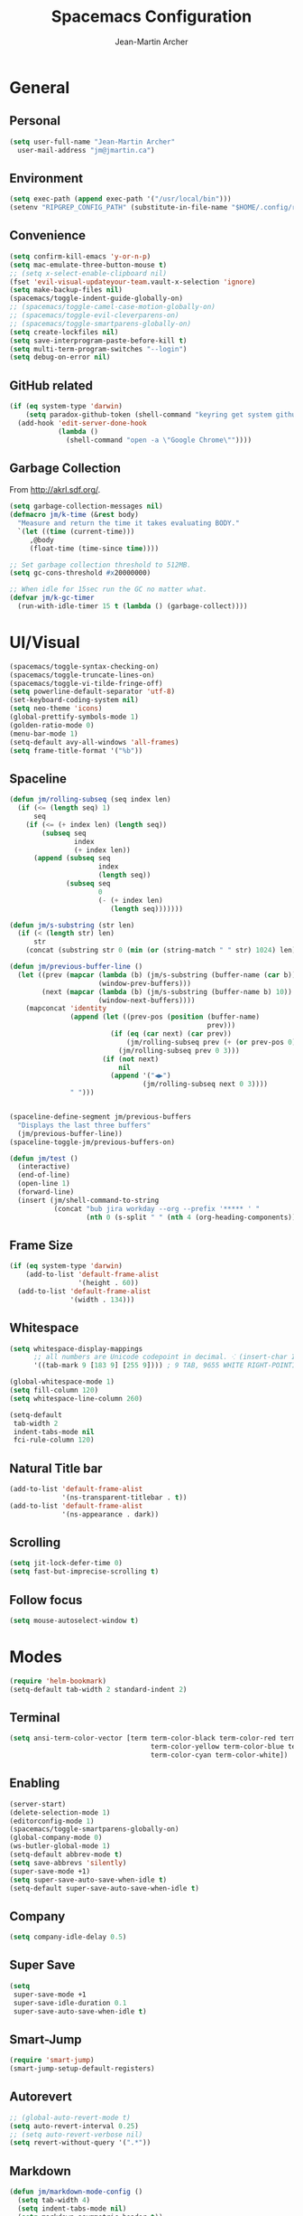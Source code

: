 #+TITLE: Spacemacs Configuration
#+AUTHOR: Jean-Martin Archer
#+EMAIL: jm@jmartin.ca
#+STARTUP: content
* General
** Personal
#+begin_src emacs-lisp :results none
  (setq user-full-name "Jean-Martin Archer"
    user-mail-address "jm@jmartin.ca")
#+end_src
** Environment
#+begin_src emacs-lisp :results none
  (setq exec-path (append exec-path '("/usr/local/bin")))
  (setenv "RIPGREP_CONFIG_PATH" (substitute-in-file-name "$HOME/.config/ripgrep"))
#+end_src

** Convenience
   #+begin_src emacs-lisp :results none
     (setq confirm-kill-emacs 'y-or-n-p)
     (setq mac-emulate-three-button-mouse t)
     ;; (setq x-select-enable-clipboard nil)
     (fset 'evil-visual-updateyour-team.vault-x-selection 'ignore)
     (setq make-backup-files nil)
     (spacemacs/toggle-indent-guide-globally-on)
     ;; (spacemacs/toggle-camel-case-motion-globally-on)
     ;; (spacemacs/toggle-evil-cleverparens-on)
     ;; (spacemacs/toggle-smartparens-globally-on)
     (setq create-lockfiles nil)
     (setq save-interprogram-paste-before-kill t)
     (setq multi-term-program-switches "--login")
     (setq debug-on-error nil)
   #+end_src
** GitHub related
   #+begin_src emacs-lisp :results none
     (if (eq system-type 'darwin)
         (setq paradox-github-token (shell-command "keyring get system github_paradox"))
       (add-hook 'edit-server-done-hook
                 (lambda ()
                   (shell-command "open -a \"Google Chrome\""))))
   #+end_src
** Garbage Collection
From http://akrl.sdf.org/.
#+begin_src emacs-lisp :results none
  (setq garbage-collection-messages nil)
  (defmacro jm/k-time (&rest body)
    "Measure and return the time it takes evaluating BODY."
    `(let ((time (current-time)))
       ,@body
       (float-time (time-since time))))

  ;; Set garbage collection threshold to 512MB.
  (setq gc-cons-threshold #x20000000)

  ;; When idle for 15sec run the GC no matter what.
  (defvar jm/k-gc-timer
    (run-with-idle-timer 15 t (lambda () (garbage-collect))))

#+end_src

* UI/Visual
  #+begin_src emacs-lisp :results none
    (spacemacs/toggle-syntax-checking-on)
    (spacemacs/toggle-truncate-lines-on)
    (spacemacs/toggle-vi-tilde-fringe-off)
    (setq powerline-default-separator 'utf-8)
    (set-keyboard-coding-system nil)
    (setq neo-theme 'icons)
    (global-prettify-symbols-mode 1)
    (golden-ratio-mode 0)
    (menu-bar-mode 1)
    (setq-default avy-all-windows 'all-frames)
    (setq frame-title-format '("%b"))
  #+end_src
** Spaceline
   #+begin_src emacs-lisp :results none
     (defun jm/rolling-subseq (seq index len)
       (if (<= (length seq) 1)
           seq
         (if (<= (+ index len) (length seq))
             (subseq seq
                     index
                     (+ index len))
           (append (subseq seq
                           index
                           (length seq))
                   (subseq seq
                           0
                           (- (+ index len)
                              (length seq)))))))

     (defun jm/s-substring (str len)
       (if (< (length str) len)
           str
         (concat (substring str 0 (min (or (string-match " " str) 1024) len)) "…")))

     (defun jm/previous-buffer-line ()
       (let ((prev (mapcar (lambda (b) (jm/s-substring (buffer-name (car b)) 10))
                           (window-prev-buffers)))
             (next (mapcar (lambda (b) (jm/s-substring (buffer-name b) 10))
                           (window-next-buffers))))
         (mapconcat 'identity
                    (append (let ((prev-pos (position (buffer-name)
                                                      prev)))
                              (if (eq (car next) (car prev))
                                  (jm/rolling-subseq prev (+ (or prev-pos 0) 1) 3)
                                (jm/rolling-subseq prev 0 3)))
                            (if (not next)
                                nil
                              (append '("◀▶")
                                      (jm/rolling-subseq next 0 3))))
                    " ")))


     (spaceline-define-segment jm/previous-buffers
       "Displays the last three buffers"
       (jm/previous-buffer-line))
     (spaceline-toggle-jm/previous-buffers-on)

     (defun jm/test ()
       (interactive)
       (end-of-line)
       (open-line 1)
       (forward-line)
       (insert (jm/shell-command-to-string
                (concat "bub jira workday --org --prefix '***** ' "
                        (nth 0 (s-split " " (nth 4 (org-heading-components))))))))
   #+end_src

** Frame Size
   #+begin_src emacs-lisp :results none
     (if (eq system-type 'darwin)
         (add-to-list 'default-frame-alist
                      '(height . 60))
       (add-to-list 'default-frame-alist
                    '(width . 134)))
   #+end_src
** Whitespace
   #+begin_src emacs-lisp :results none
     (setq whitespace-display-mappings
           ;; all numbers are Unicode codepoint in decimal. ⁖ (insert-char 182 1)
           '((tab-mark 9 [183 9] [255 9]))) ; 9 TAB, 9655 WHITE RIGHT-POINTING TRIANGLE 「▷」

     (global-whitespace-mode 1)
     (setq fill-column 120)
     (setq whitespace-line-column 260)

     (setq-default
      tab-width 2
      indent-tabs-mode nil
      fci-rule-column 120)
   #+end_src
** Natural Title bar
   #+begin_src emacs-lisp :results none
     (add-to-list 'default-frame-alist
                  '(ns-transparent-titlebar . t))
     (add-to-list 'default-frame-alist
                  '(ns-appearance . dark))
   #+end_src
** Scrolling
#+begin_src emacs-lisp :results none
(setq jit-lock-defer-time 0)
(setq fast-but-imprecise-scrolling t)
#+end_src
** Follow focus
#+begin_src emacs-lisp :results none
(setq mouse-autoselect-window t)
#+end_src

* Modes
  #+begin_src emacs-lisp :results none
    (require 'helm-bookmark)
    (setq-default tab-width 2 standard-indent 2)
  #+end_src

** Terminal
   #+begin_src emacs-lisp :results none
     (setq ansi-term-color-vector [term term-color-black term-color-red term-color-green
                                        term-color-yellow term-color-blue term-color-magenta
                                        term-color-cyan term-color-white])
   #+end_src

** Enabling
   #+begin_src emacs-lisp :results none
     (server-start)
     (delete-selection-mode 1)
     (editorconfig-mode 1)
     (spacemacs/toggle-smartparens-globally-on)
     (global-company-mode 0)
     (ws-butler-global-mode 1)
     (setq-default abbrev-mode t)
     (setq save-abbrevs 'silently)
     (super-save-mode +1)
     (setq super-save-auto-save-when-idle t)
     (setq-default super-save-auto-save-when-idle t)
   #+end_src
** Company
   #+begin_src emacs-lisp :results none
     (setq company-idle-delay 0.5)
   #+end_src
** Super Save
   #+begin_src emacs-lisp :results none
     (setq
      super-save-mode +1
      super-save-idle-duration 0.1
      super-save-auto-save-when-idle t)
   #+end_src
** Smart-Jump
   #+begin_src emacs-lisp :results none
     (require 'smart-jump)
     (smart-jump-setup-default-registers)
   #+end_src

** Autorevert
   #+begin_src emacs-lisp :results none
     ;; (global-auto-revert-mode t)
     (setq auto-revert-interval 0.25)
     ;; (setq auto-revert-verbose nil)
     (setq revert-without-query '(".*"))
   #+end_src
** Markdown
   #+begin_src emacs-lisp :results none
     (defun jm/markdown-mode-config ()
       (setq tab-width 4)
       (setq indent-tabs-mode nil)
       (setq markdown-asymmetric-header t))

     (add-hook 'markdown-mode-hook 'jm/markdown-mode-config)
   #+end_src

** Aggresive Indent
   #+begin_src emacs-lisp :results none
     ;; (add-hook 'emacs-lisp-mode-hook 'aggressive-indent-mode)
   #+end_src
** Atomic Chrome
   #+begin_src emacs-lisp :results none
     (atomic-chrome-start-server)
   #+end_src
** Parinfer
   #+begin_src emacs-lisp :results none
     ;; (require 'parinfer)
     ;; (add-hook 'emacs-lisp-mode-hook 'parinfer-mode)
     ;; (add-hook 'emacs-lisp-mode-hook 'turn-off-smartparens-mode)
   #+end_src
** Python
   #+begin_src emacs-lisp :results none
     (setq anaconda-mode-server-command "
     import sys
     import anaconda_mode
     anaconda_mode.main(sys.argv[1:])
     ")
     (defun jm/python-mode-config ()
       (setq evil-shift-width 4))
     (add-hook 'python-mode-hook 'jm/python-mode-config)
   #+end_src

** Alert
   #+begin_src emacs-lisp :results none
     (setq alert-default-style 'osx-notifier)
   #+end_src
** Elisp
   #+begin_src emacs-lisp :results none
     (setq-default srefactor-newline-threshold 120)
   #+end_src

** EShell
   #+begin_src emacs-lisp :results none
     ;; disabling company-mode
     (add-hook 'eshell-mode-hook 'company-mode)
   #+end_src

** Shell
   #+begin_src emacs-lisp :results none
     (setq-default dotspacemacs-configuration-layers
                   '((shell :variables shell-default-shell 'eshell)))
   #+end_srC

** AutoMode
   #+begin_src emacs-lisp :results none
     (add-to-list 'auto-mode-alist '("\\.ino\\'" . c-mode))
     (add-to-list 'auto-mode-alist '("\\.raml\\'" . yaml-mode))
     (add-to-list 'auto-mode-alist '("\\.groovy\\'" . groovy-mode))
     (add-to-list 'auto-mode-alist '("\\.tsx\\'" . typescript-mode))
     (add-to-list 'auto-mode-alist '("\\.template\\'" . json-mode))
     ;; (add-to-list 'auto-mode-alist '("\\Jenkinsfile\\'" . groovy-mode))
   #+end_src

** Docker
   #+begin_src emacs-lisp :results none
     (setenv "DOCKER_TLS_VERIFY" "0")
     (setenv "DOCKER_HOST" "tcp://10.11.12.13:2375")
   #+end_src

** Groovy
   #+begin_src emacs-lisp :results none
     (add-hook 'groovy-mode-hook
               (lambda ()
                 (setq groovy-indent-offset 2)))
   #+end_src

** Projectile
   #+begin_src emacs-lisp :results none
     (setq projectile-enable-caching nil)
     (setq projectile-globally-ignored-directories '(".idea" ".ensime_cache" ".eunit" ".git" ".hg" ".fslckout" "_FOSSIL_" ".bzr" "_darcs" ".tox" ".svn" ".stack-work" "node_modules", "mod"))
   #+end_src
** Tramp
   #+begin_src emacs-lisp :results none
     (setq tramp-default-method "ssh")
   #+end_src
** Pretty symbols
   #+begin_src emacs-lisp :results none
     (defun jm/pretty-symbols ()
       "make some word or string show as pretty Unicode symbols"
       (setq prettify-symbols-alist
             '(
               ("lambda" . 955) ; λ
               ("->" . 8594)    ; →
               ("=>" . 8658)    ; ⇒
               ("function" . ?ƒ); ƒ
               )))
     (add-hook 'lisp-mode-hook 'jm/pretty-symbols)
     (add-hook 'org-mode-hook 'jm/pretty-symbols)
     (add-hook 'js2-mode-hook 'jm/pretty-symbols)
     (add-hook 'scala-mode-hook 'jm/pretty-symbols)
     (add-hook 'coffee-mode-hook 'jm/pretty-symbols)
     (add-hook 'lua-mode-hook 'jm/pretty-symbols)
   #+end_src

** Makefile
   #+begin_src emacs-lisp :results none
     (defun jm/makefile-mode-config ()
       (setq-default indent-tabs-mode t)
       (global-set-key (kbd "TAB") 'self-insert-command)
       (setq indent-tabs-mode t)
       (setq tab-width 8)
       (setq c-basic-indent 8))

     (add-hook 'makefile-mode-hook 'jm/makefile-mode-config)
     (add-hook 'makefile-bsdmake-mode-hook 'jm/makefile-mode-config)
   #+end_src

** Shell-script
   #+begin_src emacs-lisp :results none
     (defun jm/sh-mode-config ()
       (interactive)
       (spacemacs/toggle-ggtags-mode-off)
       (setq sh-indentation 2)
       (setq sh-basic-offset 2))

     (add-hook 'sh-mode-hook 'jm/sh-mode-config)
     (remove-hook 'sh-mode-hook 'ggtags-mode)

     (unless (eq system-type 'windows-nt)
       (push 'company-dabbrev-code company-backends-sh-mode))
   #+end_src

** Go
   #+begin_src emacs-lisp :results none
     (defun jm/go-mode-config ()
       (setq tab-width 2)
       (setq go-tab-width 2)
       (add-hook 'before-save-hook 'gofmt-before-save)
       (setq indent-tabs-mode 1))

     (add-hook 'go-mode-hook 'jm/go-mode-config)
   #+end_src

** EVIL
   #+begin_src emacs-lisp :results none
     (setq-default evil-escape-delay 0.2)
     (setq-default evil-escape-key-sequence "jk")
     (setq-default evil-escape-unordered-key-sequence t)
     (evil-ex-define-cmd "E" 'revert-buffer)
     (evil-ex-define-cmd "WQ" 'evil-save-modified-and-close)
     (evil-ex-define-cmd "Wq" 'evil-save-modified-and-close)
     (require 'evil-string-inflection)
     (require 'evil-textobj-syntax)
   #+end_src

*** Center on fold commands
#+begin_src emacs-lisp :results none
(defun jm/recenter (&rest anything) (interactive) (recenter))
(advice-add 'evil-fold-action :after 'jm/recenter)
#+end_src

** Java
   #+begin_src emacs-lisp :results none
     (add-hook 'java-mode-hook
               (lambda ()
                 (setq c-basic-offset 2 tab-width 2)))
   #+end_src
** JS
   #+begin_src emacs-lisp :results none
     (setq-default js-indent-level 2)
   #+end_src
** Magit
   #+begin_src emacs-lisp :results none
     (setq magit-repository-directories '("~/code/"))
     (setq-default vc-follow-symlinks t)
     (setq magit-save-repository-buffers 'dontask)
     (setq magit-push-current-set-remote-if-missing t)

     (defun jm/fill-then-insert-space ()
       (interactive)
       (fill-paragraph)
       (insert " "))

     (defun jm/git-commit-mode-config ()
       (setq-local fill-column 64)
       (turn-on-auto-fill)
       ;; (local-set-key (kbd "SPC") #'jm/fill-then-insert-space)
       (if (jm/current-line-empty-p)
           (jm/magit-commit-message)))
     (defun jm/git-status-mode-config()
       (setq-local evil-escape-key-sequence nil))
     (add-hook 'git-commit-mode-hook 'jm/git-commit-mode-config)
     (add-hook 'magit-status-mode-hook 'jm/git-status-mode-config)
   #+end_src
*** Prevent magit from exiting with esc
#+begin_src emacs-lisp :results none
  ;; (evil-define-key* evil-magit-state magit-mode-map [escape] nil)
#+end_src
*** Workaround rebase keybinding being messed up
https://github.com/syl20bnr/spacemacs/issues/15089
#+begin_src emacs-lisp :results none
 (setq auto-mode-alist (delete '("/git-rebase-todo$" . helm-ls-git-rebase-todo-mode) auto-mode-alist))
#+end_src

*** Explicit bin path
According to
https://www.reddit.com/r/emacs/comments/fhr72q/solution_performance_problem_with_magit_on_macos/
it makes magit a fair bit faster.
#+begin_src emacs-lisp :results none
(setq magit-git-executable "/usr/local/bin/git")
#+end_src
** Org
*** Basic setup
    #+begin_src emacs-lisp :results none
      (require 'ox-clip)
      (setq org-directory "~/.org/")
      (setq org-default-notes-file "~/.org/main.org")
      (setq org-hide-emphasis-markers t)
      (setq org-ellipsis " ⤸")
      (setq org-src-tab-acts-natively t)
      (setq org-agenda-files (list "~/.org/main.org"
                                   "~/.org/work.org"
                                   "~/.org/todoist.org"
                                   "~/.org/calendar-personal.org"
                                   "~/.org/calendar-work.org"))
      (setq org-refile-targets
            '(("main.org" :maxlevel . 1)
              ("work.org" :maxlevel . 1)
              ("references.org" :maxlevel . 1)
              (nil :maxlevel . 3)))

      (setq org-startup-folded nil)
      (setq org-catch-invisible-edits 'error)
      (add-hook 'org-mode-hook 'jm/org-hooks)

      (defun jm/org-hooks ()
        (smartparens-mode)
        (setq evil-auto-indent nil))

      (setq org-todo-keywords
            (quote ((sequence "TODO(o)" "|" "DONE(t)")
                    (sequence "WAITING(w@/!)" "HOLD(h@/!)" "|" "CANCELLED(c@/!)" "PHONE" "MEETING"))))

      (setq org-todo-state-tags-triggers
            (quote (("CANCELLED" ("cancelled" . t))
                    ("WAITING" ("waiting" . t))
                    ("HOLD" ("waiting") ("HOLD" . t))
                    (done ("waiting") ("hold"))
                    ("TODO" ("waiting") ("cancelled") ("hold"))
                    ("NEXT" ("waiting") ("cancelled") ("hold"))
                    ("DONE" ("waiting") ("cancelled") ("hold")))))
      (setq org-use-fast-todo-selection t)

      (setq org-startup-with-inline-images t)
      (setq org-export-with-section-numbers nil)
    #+end_src
***** Always save archived subtrees
#+begin_src emacs-lisp :results none
(advice-add 'org-archive-subtree :after #'org-save-all-org-buffers)
#+end_src
***** Keep images not too wide                                       :ATTACH:
#+begin_src emacs-lisp :results none
(setq org-image-actual-width 800)
(setq org-download-screenshot-method "screencapture %s")
#+end_src

*** Org sync
#+begin_src emacs-lisp :results none
  (defun jm/org-sync ()
    (interactive)
    (message "Running org-sync")
    (shell-command "~/.bin/org-sync > /dev/null 2>&1 & disown"))

  (run-with-timer 0 (* 10 60) 'jm/org-sync)
  (run-with-idle-timer (* 10 60) t 'jm/org-sync)
#+end_src

*** Org Roam
#+begin_src emacs-lisp :results none
(setq org-roam-directory "~/.org/roam")
(add-hook 'after-init-hook 'org-roam-mode)
#+end_src

*** Extra packages
    #+begin_src emacs-lisp :results none
      (require 'org-protocol)
    #+end_src

*** Babel
    #+begin_src emacs-lisp :results none
      (setq org-src-fontify-natively t)
      (setq org-src-tab-acts-natively t)
      (setq org-src-window-setup 'current-window)
      ;; Use: find /usr/local/Cellar/plantuml -name 'plantuml.jar'
      (setq org-plantuml-jar-path "/usr/local/Cellar/plantuml/1.2018.12/libexec/plantuml.jar")
      (setq org-confirm-babel-evaluate nil)
    #+end_src

*** Capture Templates
    #+begin_src emacs-lisp :results none
      (add-hook 'org-capture-mode-hook 'evil-insert-state)

      (defun jm/execute-in-previous-buffer (fn)
      "This is required for org-capture-template function because some commands,
      e.g. git would be run from the org file which is in a different repo."
        (let ((initial-buffer (current-buffer)))
          (set-buffer (car (buffer-list)))
          (let ((output (funcall fn)))
            (set-buffer initial-buffer) output)))

      (defun jm/org-set-property (property value)
        (if value (org-set-property property value)))

      (defun jm/org-branch-header ()
      "Custom function to be used with org-template file+function.
      Creates a note under the branch name heading in an heading called 'Branch Notes'.
      The 'Branch Note' heading must be created in advance."

        (let ((branch-name (jm/execute-in-previous-buffer 'jm/git-current-branch))
              (repository-name (jm/execute-in-previous-buffer 'jm/git-repository)))
          (let ((marker (org-find-property "BRANCH" branch-name)))
            (if marker
                (progn
                  (print "Branch found. Appending.")
                  (goto-char marker))
              (progn
                (print "No branch found. Creating new one.")
                (goto-char (org-find-exact-headline-in-buffer "Active Projects"))
                (forward-line 1)
                (org-insert-heading "")
                (insert branch-name)
                (jm/org-set-property "REPOSITORY" repository-name)
                (jm/org-set-property "BRANCH" branch-name)
                (jm/org-set-property "REPOSITORY_URL" (jm/github-repository-url repository-name))
                (jm/org-set-property "REPOSITORY_COMPARE_URL" (jm/github-compare-url repository-name branch-name))
                (jm/org-set-property "CLUBHOUSE_ID" (jm/clubhouse-story-id-from-branch-name branch-name))
                (jm/org-set-property "CLUBHOUSE_URL" (jm/clubhouse-story-url (jm/clubhouse-story-id-from-branch-name branch-name)))
                )))))

      (setq
       org-capture-templates
       '(
         ("t" "Inbox without selection (Main)"
          entry
          (file+headline "~/.org/main.org" "Inbox")
          "* TODO %?\n:PROPERTIES:\n:ENTERED: %U\n:END:\n")
         ("T" "Inbox (Main)"
          entry
          (file+headline "~/.org/main.org" "Inbox")
          "* TODO %?%i\n:PROPERTIES:\n:ENTERED: %U\n:END:\n%:annotation\n#+BEGIN_QUOTE\n%i\n#+END_QUOTE\n")
         ("b" "Branch (Work)"
          entry
          (file+function "~/.org/work.org" jm/org-branch-header)
          "* TODO %?%i\n:PROPERTIES:\n:ENTERED: %U\n:END:\n\n%:annotation\n\n:DESCRIPTION:\n%i\n:END:\n")
         ("r" "References / Research"
          entry
          (file+headline "~/.org/references.org" "Research")
          "* %?%i\n:PROPERTIES:\n:ENTERED: %U\n:END:\n%:annotation\n#+BEGIN_QUOTE\n%i\n#+END_QUOTE\n")
         ("z" "Tenancy Journal"
          entry
          (file+datetree+prompt "~/.org/tenancy-journal.org")
          "* %?%i\n:PROPERTIES:\n:ENTERED: %U\n:END:\n%i\n%a")
         ))
    #+end_src
*** org-present
    #+begin_src emacs-lisp :results none
      (eval-after-load "org-present"
        '(progn
           (add-hook 'org-present-mode-hook
                     (lambda ()
                       (org-present-big)
                       (toggle-frame-fullscreen)
                       (org-display-inline-images)
                       (org-present-hide-cursor)
                       (org-present-read-only)))
           (add-hook 'org-present-mode-quit-hook
                     (lambda ()
                       (org-present-small)
                       (org-remove-inline-images)
                       (org-present-show-cursor)
                       (toggle-frame-fullscreen)
                       (org-present-read-write)))))
    #+end_src

*** Export tree to markdown
#+begin_src emacs-lisp :results none
  (defun jm/org-md-export ()
    (interactive)
    (setq org-export-show-temporary-export-buffer nil)
    (org-mark-subtree)
    (org-md-export-as-markdown)

    (spacemacs/copy-whole-buffer-to-clipboard)
    (spacemacs/kill-this-buffer))
#+end_src

** Git Link
*** Generate link with the commit sha instead of the branch
 #+begin_src emacs-lisp :results none
 (setq git-link-use-commit t)
 #+end_src

* Keyboard Bindings
*** Normal
  #+begin_src emacs-lisp :results none
    (define-key evil-insert-state-map (kbd "M-<up>") 'er/expand-region)
    (define-key evil-insert-state-map (kbd "M-<down>") 'er/contract-region)
    (define-key evil-normal-state-map (kbd "M-<up>") 'er/expand-region)
    (define-key evil-normal-state-map (kbd "M-<down>") 'er/contract-region)
    (define-key evil-normal-state-map (kbd "[s") 'flycheck-previous-error)
    (define-key evil-normal-state-map (kbd "]s") 'flycheck-next-error)
    (define-key evil-normal-state-map (kbd "]P") 'jm/append-clipboard)

    (define-key evil-normal-state-map (kbd "K") (lambda() (interactive) (progn (execute-kbd-macro "ciw"))))
    (define-key evil-normal-state-map (kbd "H-/") 'evil-commentary)

    (global-set-key (kbd "M-SPC") 'hippie-expand)
    (global-set-key (kbd "<f2>") 'flycheck-next-error)
    (global-set-key (kbd "H-<f12>") 'spacemacs/helm-jump-in-buffer)
    (global-set-key (kbd "H-<left>") 'back-to-indentation)
    (global-set-key (kbd "H-<right>") 'end-of-line)
    (global-set-key (kbd "H-b") 'smart-jump-go)
    (global-set-key (kbd "H-j") 'previous-buffer)
    (global-set-key (kbd "H-k") 'next-buffer)
    (global-set-key (kbd "H-t") 'neotree-find)
    (global-set-key (kbd "H-e") 'helm-projectile-switch-to-buffer)
    (global-set-key (kbd "H-E") 'helm-mini)
    (global-set-key (kbd "H-o") 'helm-projectile-find-file)
    (global-set-key (kbd "H-g") 'magit-status)
    (global-set-key (kbd "H-[") 'evil-jump-backward)
    (global-set-key (kbd "H-]") 'evil-jump-forward)
    (global-set-key (kbd "C-H-g") 'evil-iedit-state/iedit-mode)
    (global-set-key (kbd "H-D") 'dash-at-point)
    (global-set-key (kbd "C-i") 'evil-jump-forward)
    (global-set-key (kbd "C-'") (lambda() (interactive) (insert "'")))
    (global-set-key (kbd "C-\"") (lambda() (interactive) (insert "\"")))
    (global-set-key (kbd "C-M-H-I") 'jm/open-with-idea)
    ;; (global-set-key (kbd "C-SPC") 'helm-company)
    (global-set-key (kbd "C-M-SPC") 'helm-yas-complete)

    (define-key evil-insert-state-map (kbd "C-a") 'beginning-of-line)
    (define-key evil-insert-state-map (kbd "C-e") 'end-of-line)

    (spacemacs/set-leader-keys "by" 'spacemacs/copy-whole-buffer-to-clipboard)
    (spacemacs/set-leader-keys "fi" 'jm/open-iterm)
    (spacemacs/set-leader-keys "gc" 'magit-commit)
    (spacemacs/set-leader-keys "gp" 'jm/github-open-pr)
    (spacemacs/set-leader-keys "ih" 'jm/insert-left)
    (spacemacs/set-leader-keys "il" 'jm/insert-right)
    (spacemacs/set-leader-keys "jj" 'helm-jump-in-buffer)
    (spacemacs/set-leader-keys "o0" 'langtool-check-done)
    (spacemacs/set-leader-keys "o8" 'langtool-check)
    (spacemacs/set-leader-keys "o9" 'langtool-correct-buffer)
    (spacemacs/set-leader-keys "oC" 'jm/open-config-private)
    (spacemacs/set-leader-keys "oI" 'jm/org-github-in)
    (spacemacs/set-leader-keys "oO" 'jm/org-github-out)
    (spacemacs/set-leader-keys "oS" 'jm/langtool)
    (spacemacs/set-leader-keys "oc" 'jm/open-config)
    (spacemacs/set-leader-keys "od" 'jm/helm-org-dir)
    (spacemacs/set-leader-keys "of" 'jm/helm-forks-dir)
    (spacemacs/set-leader-keys "oh" 'jm/helm-home-dir)
    (spacemacs/set-leader-keys "oi" 'jm/open-project-iterm)
    (spacemacs/set-leader-keys "ol" 'org-content)
    (spacemacs/set-leader-keys "om" 'jm/open-main)
    (spacemacs/set-leader-keys "on" 'jm/open-with-nvim)
    (spacemacs/set-leader-keys "oo" 'jm/open-with-idea)
    (spacemacs/set-leader-keys "op" 'jm/open-with-sublime)
    (spacemacs/set-leader-keys "or" 'jm/open-references)
    (spacemacs/set-leader-keys "oU" 'jm/unfill-buffer)
    (spacemacs/set-leader-keys "ot" 'jm/open-inbox)
    (spacemacs/set-leader-keys "ow" 'jm/open-inbox)
    (spacemacs/set-leader-keys "ox" 'jm/org-md-export)
    (spacemacs/set-leader-keys "pi" 'jm/open-project-iterm)
    (spacemacs/set-leader-keys "tP" 'parinfer-toggle-mode)
    (spacemacs/set-leader-keys "wa" 'jm/split-window-below-and-find-file)
    (spacemacs/set-leader-keys "ws" 'jm/split-window-below)
    (spacemacs/set-leader-keys "wv" 'jm/split-window)
#+end_src
*** Org-mode
#+begin_src emacs-lisp :results none
    (spacemacs/set-leader-keys-for-major-mode 'org-mode "r" 'org-refile)
    (spacemacs/set-leader-keys-for-major-mode 'org-mode "oo" 'org-edit-src-code)
    (spacemacs/set-leader-keys-for-major-mode 'org-mode "mm" 'org-roam)
    (spacemacs/set-leader-keys-for-major-mode 'org-mode "mf" 'org-roam-find-file)
    (spacemacs/set-leader-keys-for-major-mode 'org-mode "mg" 'org-roam-graph)
    (spacemacs/set-leader-keys-for-major-mode 'org-mode "mi" 'org-roam-insert)
    (spacemacs/set-leader-keys-for-major-mode 'org-mode "oc" 'org-clubhouse-create-story)
    (spacemacs/set-leader-keys-for-major-mode 'org-mode "ou" 'org-clubhouse-update-description)
#+end_src

*** Map escape to abort seq
#+begin_src emacs-lisp :results none
  (which-key-define-key-recursively global-map [escape] 'keyboard-quit)
#+end_src
*** Remap C-c C-c and C-c C-k
#+begin_src emacs-lisp :results none
  (define-key org-mode-map (kbd "C-c C-k") nil)
  (define-key org-mode-map (kbd "C-c C-k") nil)
  (global-set-key (kbd "H-<return>") (kbd "C-c C-c"))
  (global-set-key (kbd "H-<escape>") (kbd "C-c C-k"))
#+end_src

** Fixes
* Functions
** Git
#+begin_src emacs-lisp :results none
  (defun jm/magit-commit-message ()
    (let ((prefix (jm/commit-prefix-from-branch-name)))
      (when (> (length prefix) 5) (insert prefix)))

    (evil-insert-state))

  (defun jm/magit-branch (task)
    (magit-branch-and-checkout (jm/git-branch-name-sanitize task)
                               "origin/master"))

  (defun jm/git-branch-name-sanitize (name)
    (replace-regexp-in-string
     "-$" ""
     (replace-regexp-in-string
      "-+" "-"
      (replace-regexp-in-string
       "[^a-zA-Z0-9]" "-" name))))

  (defun jm/github-open-pr ()
    (interactive)
    (let ((branch (jm/git-current-branch))
          (repo (jm/github-repository-url)))
      (start-process "bub pr" nil "bub" "workflow" "pr")))

  (defun jm/git-current-branch ()
    (s-trim (shell-command-to-string "git symbolic-ref --short -q HEAD")))

  (defun jm/git-current-origin ()
    (s-trim (shell-command-to-string "git config --get remote.origin.url")))

  (defun jm/git-repository ()
    (s-chop-suffix
     ".git"
     (replace-regexp-in-string
      "^.*github\.com." "" (jm/git-current-origin))))

  (defun jm/github-repository-url (&optional name)
    (concat "https://github.com/" (if name name (jm/git-repository))))

  (defun jm/github-compare-url (&optional repository-name branch-name)
    (concat (jm/github-repository-url repository-name) "/compare/master..." (if branch-name branch-name (jm/git-current-branch))))

  (defun jm/git-branch-type (&optional branch-name)
    (car (cdr (s-match "^[a-zA-Z]+/" (if branch-name branch-name (jm/git-current-branch))))))
#+end_src
** JIRA
#+begin_src emacs-lisp :results none
  (defun jm/commit-prefix-from-branch-name (&optional branch-name)
    (concat (s-join "(" (cdr (jm/jira-issue-id-from-branch-name (if branch-name branch-name (jm/git-current-branch))))) "): "))
  (defun jm/jira-issue-id-from-branch-name (&optional branch-name)
    (s-match "^\\([a-zA-z]+\\)/\\([a-zAZ]+-[0-9]+\\)[/-]" (if branch-name branch-name (jm/git-current-branch))))
#+end_src

** Editing
#+begin_src emacs-lisp :results none
  (defun jm/append-clipboard ()
    (interactive)
    (progn
      (end-of-line)
      (insert " ")
      (yank)))
#+end_src

** Utils
#+begin_src emacs-lisp :results none
  (defun jm/unfill-buffer ()
    (interactive)
    (unfill-region (point-min) (point-max)))

  (defun jm/calc ()
    (interactive)
    (quick-calc)
    (yank))

  (defun jm/insert-today ()
    (interactive)
    (insert (shell-command-to-string "/bin/date \"+%Y-%m-%d\"")))

  (defun jm/insert-left ()
    (interactive)
    (insert " "))

  (defun jm/insert-right ()
    (interactive)
    (evil-forward-char 1)
    (insert " ")
    (evil-backward-char 2))

  (defun jm/shell-command-to-string (command)
    (with-output-to-string
      (with-current-buffer
          standard-output
        (process-file shell-file-name nil '(t nil)  nil shell-command-switch command))))

  (defun jm/current-line-empty-p ()
    (save-excursion
      (beginning-of-line)
      (looking-at "[[:space:]]*$")))

  (defun jm/camel-to-snake-case ()
    (interactive)
    (progn (replace-regexp "\\([A-Z]\\)" "_\\1" nil (region-beginning) (region-end)
                                         (downcase-region (region-beginning) (region-end)))))
#+end_src
** Window Management
#+begin_src emacs-lisp :results none
  (defun jm/split-window ()
    (interactive)
    (split-window-right-and-focus)
    (spacemacs/alternate-buffer))

  (defun jm/split-window-below ()
    (interactive)
    (split-window-below-and-focus)
    (spacemacs/alternate-buffer))

  (defun jm/split-window-below-and-find-file ()
    (interactive)
    (split-window-below-and-focus)
    (helm-projectile-find-file))
#+end_src

** File Navigation
#+begin_src emacs-lisp :results none
  (defun jm/open-file (file)
    (find-file (expand-file-name file))
    (evil-normal-state))

  (defun jm/open (file)
    (shell-command (concat "open " file)))

  (defun jm/open-config ()
    (interactive)
    (jm/open-file "~/.spacemacs.d/configuration.org"))

  (defun jm/open-config-private ()
    (interactive)
    (jm/open-file "~/.private/configuration.org"))

  (defun jm/open-main ()
    (interactive)
    (jm/open-file "~/.org/main.org"))

  (defun jm/open-inbox ()
    (interactive)
    (jm/open-file "~/.org/main.org"))

  (defun jm/open-references ()
    (interactive)
    (jm/open-file "~/.org/references.org"))

  (defun jm/helm-org-dir ()
    (interactive)
    (helm-find-files-1 (expand-file-name "~/.org/")))

  (defun jm/helm-home-dir ()
    (interactive)
    (helm-find-files-1 (expand-file-name "~/")))

  (defun jm/helm-work-dir ()
    (interactive)
    (helm-find-files-1 (expand-file-name "~/code/alloy/")))
#+end_src

** External Applications
#+begin_src emacs-lisp :results none
  (defun jm/get-column ()
    (number-to-string (+ (current-column) 1)))

  (defun jm/get-line-number ()
    (number-to-string (line-number-at-pos)))

  (defun jm/open-with-line (app)
    (when buffer-file-name
      (save-buffer)
      (shell-command (concat app " \"" buffer-file-name ":" (jm/get-line-number) "\""))))

  (defun jm/open-with-line-column (app)
    (when buffer-file-name
      (save-buffer)
      (shell-command (concat app " \"" buffer-file-name ":" (jm/get-line-number) ":" (jm/get-column) "\""))))

  (defun jm/open-with-line-column-idea (app)
    (when buffer-file-name
      (save-buffer)
      (shell-command (concat app " --line " (jm/get-line-number) " --column " (number-to-string (current-column)) " \"" buffer-file-name "\""))))

  (defun jm/open-with-line-column-vim (app)
    (when buffer-file-name
      (shell-command (concat app " \"" buffer-file-name "\" \"+normal " (jm/get-line-number) "G" (jm/get-column) "|\""))))

  (defun jm/open-with-reveal (app)
    (shell-command (concat "osascript -e 'tell application \"" app "\" to activate'")))

  (defun jm/open-with-sublime ()
    (interactive)
    (jm/open-with-line-column "subl"))

  (defun jm/open-iterm ()
    (interactive)
    (shell-command (concat "~/.bin/open-in-iterm '" default-directory "'")))

  (defun jm/open-project-iterm ()
    (interactive)
    (shell-command (concat "~/.bin/open-in-iterm \"$(git rev-parse --show-toplevel)\"")))

  (defun jm/open-with-idea ()
    (interactive)
    (jm/open-with-reveal "IntelliJ IDEA")
    (jm/open-with-line-column-idea "/Applications/GoLand.app/Contents/MacOS/goland"))

  (defun jm/open-with-vscode ()
    (interactive)
    (jm/open-with-line-column "/usr/local/bin/code --goto"))

  (defun jm/open-with-nvim ()
    (interactive)
    (jm/open-with-line-column-vim "/usr/local/Cellar/neovim-dot-app/HEAD/bin/gnvim"))
#+end_src
